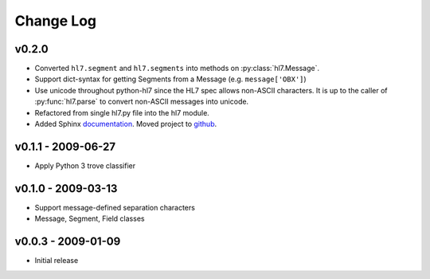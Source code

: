 Change Log
==========

v0.2.0
------

* Converted ``hl7.segment`` and ``hl7.segments`` into methods on 
  :py:class:`hl7.Message`.
* Support dict-syntax for getting Segments from a Message (e.g. ``message['OBX']``)
* Use unicode throughout python-hl7 since the HL7 spec allows non-ASCII characters.
  It is up to the caller of :py:func:`hl7.parse` to convert non-ASCII messages
  into unicode.
* Refactored from single hl7.py file into the hl7 module.
* Added Sphinx `documentation <http://python-hl7.readthedocs.org>`_.
  Moved project to `github <http://github.com/johnpaulett/python-hl7>`_.

v0.1.1 - 2009-06-27
-------------------

* Apply Python 3 trove classifier

v0.1.0 - 2009-03-13
-------------------

* Support message-defined separation characters
* Message, Segment, Field classes

v0.0.3 - 2009-01-09
-------------------

* Initial release
